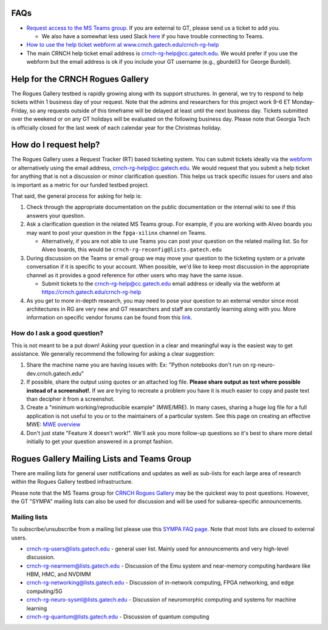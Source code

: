 FAQs 
=====

-  `Request access to the MS Teams
   group <https://teams.microsoft.com/l/team/19%3acbae4953c30a44caad4afd4ef00e64be%40thread.tacv2/conversations?groupId=dfbaab66-ec98-4d00-9e91-ce166bc95432&tenantId=482198bb-ae7b-4b25-8b7a-6d7f32faa083>`__.
   If you are external to GT, please send us a ticket to add you.

   -  We also have a somewhat less used Slack
      `here <gt-crnch-rg.slack.com>`__ if you have trouble connecting to
      Teams.

-  `How to use the help ticket webform at
   www.crnch.gatech.edu/crnch-rg-help <https://github.gatech.edu/crnch-rg/rogues-docs/wiki/RG-Help-Webform-Examples>`__

-  The main CRNCH help ticket email address is
   crnch-rg-help@cc.gatech.edu. We would prefer if you use the webform
   but the email address is ok if you include your GT username (e.g.,
   gburdell3 for George Burdell).

Help for the CRNCH Rogues Gallery
=================================

The Rogues Gallery testbed is rapidly growing along with its support
structures. In general, we try to respond to help tickets within 1
business day of your request. Note that the admins and researchers for
this project work 9-6 ET Monday-Friday, so any requests outside of this
timeframe will be delayed at least until the next business day. Tickets
submitted over the weekend or on any GT holidays will be evaluated on
the following business day. Please note that Georgia Tech is officially
closed for the last week of each calendar year for the Christmas
holiday.

How do I request help?
======================

The Rogues Gallery uses a Request Tracker (RT) based ticketing system.
You can submit tickets ideally via the
`webform <https://crnch.gatech.edu/crnch-rg-help>`__ or alternatively
using the email address, crnch-rg-help@cc.gatech.edu. We would request
that you submit a help ticket for anything that is not a discussion or
minor clarification question. This helps us track specific issues for
users and also is important as a metric for our funded testbed project.

That said, the general process for asking for help is:

1. Check through the appropriate documentation on the public
   documentation or the internal wiki to see if this answers your
   question.

2. Ask a clarification question in the related MS Teams group. For
   example, if you are working with Alveo boards you may want to post
   your question in the ``fpga-xilinx`` channel on Teams.

   -  Alternatively, if you are not able to use Teams you can post your
      question on the related mailing list. So for Alveo boards, this
      would be ``crnch-rg-reconfig@lists.gatech.edu``

3. During discussion on the Teams or email group we may move your
   question to the ticketing system or a private conversation if it is
   specific to your account. When possible, we'd like to keep most
   discussion in the appropriate channel as it provides a good reference
   for other users who may have the same issue.

   -  Submit tickets to the crnch-rg-help@cc.gatech.edu email address or
      ideally via the webform at https://crnch.gatech.edu/crnch-rg-help

4. As you get to more in-depth research, you may need to pose your
   question to an external vendor since most architectures in RG are
   very new and GT researchers and staff are constantly learning along
   with you. More information on specific vendor forums can be found
   from this `link <vendor-forums>`__.

How do I ask a good question?
-----------------------------

This is not meant to be a put down! Asking your question in a clear and
meaningful way is the easiest way to get assistance. We generally
recommend the following for asking a clear suggestion:

1. Share the machine name you are having issues with: Ex: "Python
   notebooks don't run on rg-neuro-dev.crnch.gatech.edu"

2. If possible, share the output using quotes or an attached log file.
   **Please share output as text where possible instead of a
   screenshot!**. If we are trying to recreate a problem you have it is
   much easier to copy and paste text than decipher it from a
   screenshot.

3. Create a "minimum working/reproducible example" (MWE/MRE). In many
   cases, sharing a huge log file for a full application is not useful
   to you or to the maintainers of a particular system. See this page on
   creating an effective MWE: `MWE
   overview <https://github.gatech.edu/crnch-rg/vip-rg/wiki/%5BDevelopment%5D-Minimal-Reproducible-Examples>`__

4. Don't just state "Feature X doesn't work!". We'll ask you more
   follow-up questions so it's best to share more detail initially to
   get your question answered in a prompt fashion.

Rogues Gallery Mailing Lists and Teams Group
============================================

There are mailing lists for general user notifications and updates as
well as sub-lists for each large area of research within the Rogues
Gallery testbed infrastructure.

Please note that the MS Teams group for `CRNCH Rogues
Gallery <https://teams.microsoft.com/l/team/19%3acbae4953c30a44caad4afd4ef00e64be%40thread.tacv2/conversations?groupId=dfbaab66-ec98-4d00-9e91-ce166bc95432&tenantId=482198bb-ae7b-4b25-8b7a-6d7f32faa083>`__
may be the quickest way to post questions. However, the GT "SYMPA"
mailing lists can also be used for discussion and will be used for
subarea-specific announcements.

Mailing lists
-------------

To subscribe/unsubscribe from a mailing list please use this `SYMPA FAQ
page <https://faq.oit.gatech.edu/content/how-do-i-subscribe-or-unsubscribe-mailing-list>`__.
Note that most lists are closed to external users.

-  crnch-rg-users@lists.gatech.edu - general user list. Mainly used for
   announcements and very high-level discussion.

-  crnch-rg-nearmem@lists.gatech.edu - Discussion of the Emu system and
   near-memory computing hardware like HBM, HMC, and NVDIMM

-  crnch-rg-networking@lists.gatech.edu - Discussion of in-network
   computing, FPGA networking, and edge computing/5G

-  crnch-rg-neuro-sysml@lists.gatech.edu - Discussion of neuromorphic
   computing and systems for machine learning

-  crnch-rg-quantum@lists.gatech.edu - Discussion of quantum computing
